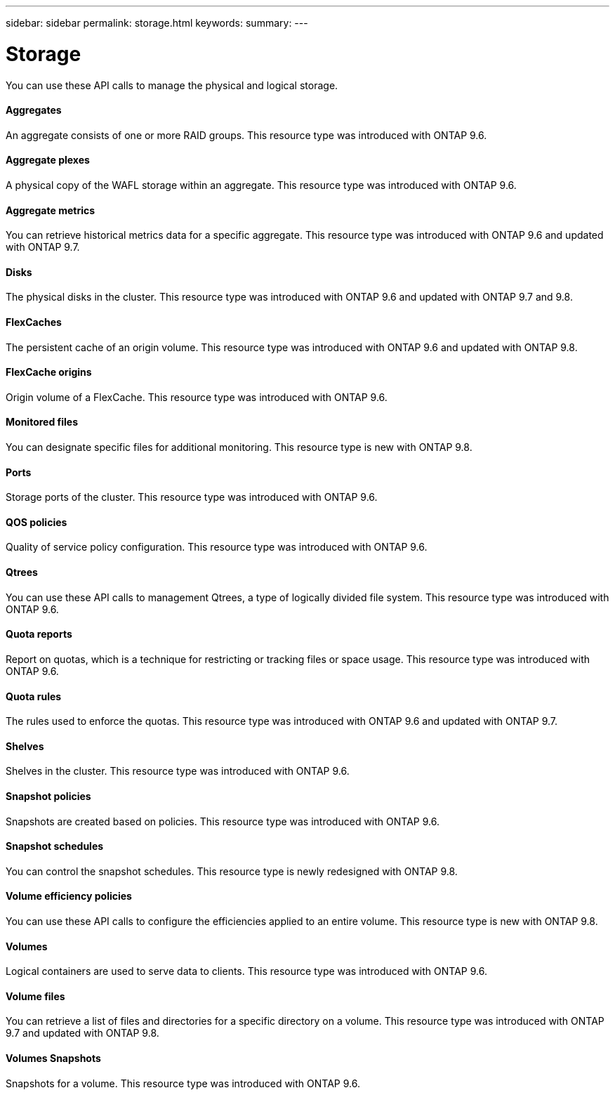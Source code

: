 ---
sidebar: sidebar
permalink: storage.html
keywords:
summary:
---

= Storage
:hardbreaks:
:nofooter:
:icons: font
:linkattrs:
:imagesdir: ./media/

//
// This file was created with NDAC Version 2.0 (August 17, 2020)
//
// 2020-12-10 15:58:01.030867
//

[.lead]
You can use these API calls to manage the physical and logical storage.

==== Aggregates

An aggregate consists of one or more RAID groups. This resource type was introduced with ONTAP 9.6.

==== Aggregate plexes

A physical copy of the WAFL storage within an aggregate. This resource type was introduced with ONTAP 9.6.

==== Aggregate metrics

You can retrieve historical metrics data for a specific aggregate. This resource type was introduced with ONTAP 9.6 and updated with ONTAP 9.7.

==== Disks

The physical disks in the cluster. This resource type was introduced with ONTAP 9.6 and updated with ONTAP 9.7 and 9.8.

==== FlexCaches

The persistent cache of an origin volume. This resource type was introduced with ONTAP 9.6 and updated with ONTAP 9.8.

==== FlexCache origins

Origin volume of a FlexCache. This resource type was introduced with ONTAP 9.6.

==== Monitored files

You can designate specific files for additional monitoring. This resource type is new with ONTAP 9.8.

==== Ports

Storage ports of the cluster. This resource type was introduced with ONTAP 9.6.

==== QOS policies

Quality of service policy configuration. This resource type was introduced with ONTAP 9.6.

==== Qtrees

You can use these API calls to management Qtrees, a type of logically divided file system. This resource type was introduced with ONTAP 9.6.

==== Quota reports

Report on quotas, which is a technique for restricting or tracking files or space usage. This resource type was introduced with ONTAP 9.6.

==== Quota rules

The rules used to enforce the quotas. This resource type was introduced with ONTAP 9.6 and updated with ONTAP 9.7.

==== Shelves

Shelves in the cluster. This resource type was introduced with ONTAP 9.6.

==== Snapshot policies

Snapshots are created based on policies. This resource type was introduced with ONTAP 9.6.

==== Snapshot schedules

You can control the snapshot schedules. This resource type is newly redesigned with ONTAP 9.8.

==== Volume efficiency policies

You can use these API calls to configure the efficiencies applied to an entire volume. This resource type is new with ONTAP 9.8.

==== Volumes

Logical containers are used to serve data to clients. This resource type was introduced with ONTAP 9.6.

==== Volume files

You can retrieve a list of files and directories for a specific directory on a volume. This resource type was introduced with ONTAP 9.7 and updated with ONTAP 9.8.

==== Volumes Snapshots

Snapshots for a volume. This resource type was introduced with ONTAP 9.6.


